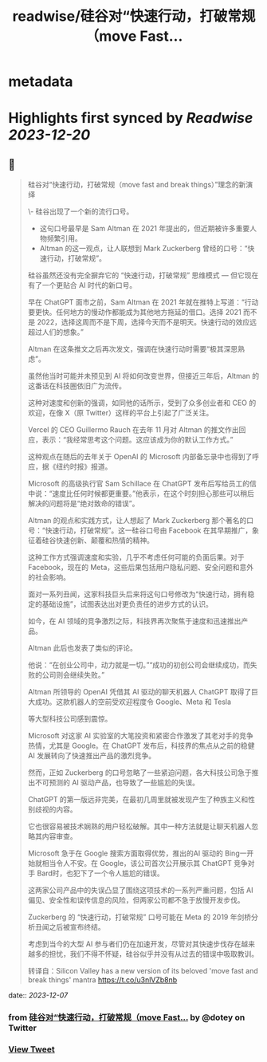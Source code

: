 :PROPERTIES:
:title: readwise/硅谷对“快速行动，打破常规（move Fast...
:END:


* metadata
:PROPERTIES:
:author: [[dotey on Twitter]]
:full-title: "硅谷对“快速行动，打破常规（move Fast..."
:category: [[tweets]]
:url: https://twitter.com/dotey/status/1732591351487676695
:image-url: https://pbs.twimg.com/profile_images/561086911561736192/6_g58vEs.jpeg
:END:

* Highlights first synced by [[Readwise]] [[2023-12-20]]
** 📌
#+BEGIN_QUOTE
硅谷对“快速行动，打破常规（move fast and break things）”理念的新演绎

\- 硅谷出现了一个新的流行口号。
- 这句口号最早是 Sam Altman 在 2021 年提出的，但近期被许多重要人物频繁引用。
- Altman 的这一观点，让人联想到 Mark Zuckerberg 曾经的口号：“快速行动，打破常规”。

硅谷虽然还没有完全摒弃它的 “快速行动，打破常规” 思维模式 — 但它现在有了一个更贴合 AI 时代的新口号。

早在 ChatGPT 面市之前，Sam Altman 在 2021 年就在推特上写道：“行动要更快。任何地方的慢动作都能成为其他地方拖延的借口。选择 2021 而不是 2022，选择这周而不是下周，选择今天而不是明天。快速行动的效应远超过人们的想象。”

Altman 在这条推文之后再次发文，强调在快速行动时需要“极其深思熟虑”。

虽然他当时可能并未预见到 AI 将如何改变世界，但接近三年后，Altman 的这番话在科技圈依旧广为流传。

这种对速度和创新的强调，如同他的话所示，受到了众多创业者和 CEO 的欢迎，在像 X（原 Twitter）这样的平台上引起了广泛关注。

Vercel 的 CEO Guillermo Rauch 在去年 11 月对 Altman 的推文作出回应，表示：“我经常思考这个问题。这应该成为你的默认工作方式。”

这种观点在随后的去年关于 OpenAI 的 Microsoft 内部备忘录中也得到了呼应，据《纽约时报》报道。

Microsoft 的高级执行官 Sam Schillace 在 ChatGPT 发布后写给员工的信中说：“速度比任何时候都更重要。”他表示，在这个时刻担心那些可以稍后解决的问题将是“绝对致命的错误”。

Altman 的观点和实践方式，让人想起了 Mark Zuckerberg 那个著名的口号：“快速行动，打破常规”。这一硅谷口号由 Facebook 在其早期推广，象征着硅谷快速创新、颠覆和热情的精神。

这种工作方式强调速度和实验，几乎不考虑任何可能的负面后果。对于 Facebook，现在的 Meta，这些后果包括用户隐私问题、安全问题和意外的社会影响。

面对一系列丑闻，这家科技巨头后来将这句口号修改为“快速行动，拥有稳定的基础设施”，试图表达出对更负责任的进步方式的认识。

如今，在 AI 领域的竞争激烈之际，科技界再次聚焦于速度和迅速推出产品。

Altman 此后也发表了类似的评论。

他说：“在创业公司中，动力就是一切。”“成功的初创公司会继续成功，而失败的公司则会继续失败。”

Altman 所领导的 OpenAI 凭借其 AI 驱动的聊天机器人 ChatGPT 取得了巨大成功。这款机器人的空前受欢迎程度令 Google、Meta 和 Tesla

等大型科技公司感到震惊。

Microsoft 对这家 AI 实验室的大笔投资和紧密合作激发了其老对手的竞争热情，尤其是 Google。在 ChatGPT 发布后，科技界的焦点从之前的稳健 AI 发展转向了快速推出产品的激烈竞争。

然而，正如 Zuckerberg 的口号忽略了一些紧迫问题，各大科技公司急于推出不可预测的 AI 驱动产品，也导致了一些尴尬的失误。

ChatGPT 的第一版远非完美，在最初几周里就被发现产生了种族主义和性别歧视的内容。

它也很容易被技术娴熟的用户轻松破解。其中一种方法就是让聊天机器人忽略其内容审查。

Microsoft 急于在 Google 搜索方面取得优势，推出的AI 驱动的 Bing一开始就相当令人不安。在 Google，该公司首次公开展示其 ChatGPT 竞争对手 Bard时，也犯下了一个令人尴尬的错误。

这两家公司产品中的失误凸显了围绕这项技术的一系列严重问题，包括 AI 偏见、安全性和误传信息的风险，但两家公司都不急于放慢开发步伐。

Zuckerberg 的 “快速行动，打破常规” 口号可能在 Meta 的 2019 年剑桥分析丑闻之后被宣布终结。

考虑到当今的大型 AI 参与者们仍在加速开发，尽管对其快速步伐存在越来越多的担忧，我们不得不怀疑，硅谷似乎并没有从过去的错误中吸取教训。

转译自：Silicon Valley has a new version of its beloved 'move fast and break things' mantra
 https://t.co/u3nlVZb8nb 
#+END_QUOTE
    date:: [[2023-12-07]]
*** from _硅谷对“快速行动，打破常规（move Fast..._ by @dotey on Twitter
*** [[https://twitter.com/dotey/status/1732591351487676695][View Tweet]]